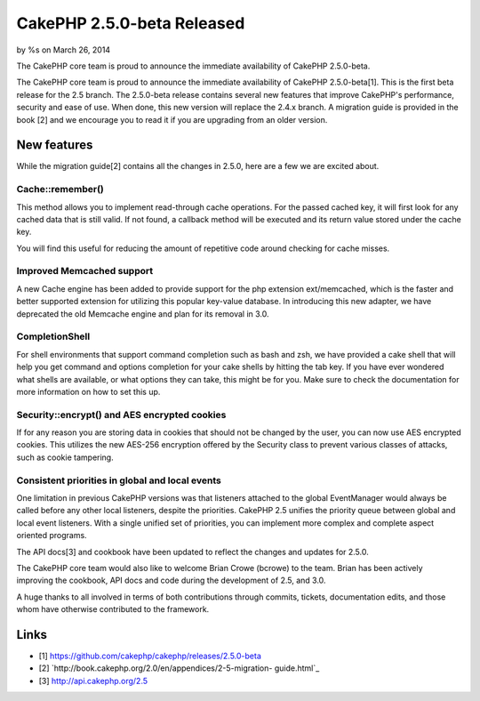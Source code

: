 CakePHP 2.5.0-beta Released
===========================

by %s on March 26, 2014

The CakePHP core team is proud to announce the immediate availability
of CakePHP 2.5.0-beta.

The CakePHP core team is proud to announce the immediate availability
of CakePHP 2.5.0-beta[1]. This is the first beta release for the 2.5
branch. The 2.5.0-beta release contains several new features that
improve CakePHP's performance, security and ease of use. When done,
this new version will replace the 2.4.x branch. A migration guide is
provided in the book [2] and we encourage you to read it if you are
upgrading from an older version.


New features
~~~~~~~~~~~~

While the migration guide[2] contains all the changes in 2.5.0, here
are a few we are excited about.


Cache::remember()
`````````````````

This method allows you to implement read-through cache operations. For
the passed cached key, it will first look for any cached data that is
still valid. If not found, a callback method will be executed and its
return value stored under the cache key.

You will find this useful for reducing the amount of repetitive code
around checking for cache misses.


Improved Memcached support
``````````````````````````

A new Cache engine has been added to provide support for the php
extension ext/memcached, which is the faster and better supported
extension for utilizing this popular key-value database. In
introducing this new adapter, we have deprecated the old Memcache
engine and plan for its removal in 3.0.


CompletionShell
```````````````

For shell environments that support command completion such as bash
and zsh, we have provided a cake shell that will help you get command
and options completion for your cake shells by hitting the tab key. If
you have ever wondered what shells are available, or what options they
can take, this might be for you. Make sure to check the documentation
for more information on how to set this up.


Security::encrypt() and AES encrypted cookies
`````````````````````````````````````````````

If for any reason you are storing data in cookies that should not be
changed by the user, you can now use AES encrypted cookies. This
utilizes the new AES-256 encryption offered by the Security class to
prevent various classes of attacks, such as cookie tampering.


Consistent priorities in global and local events
````````````````````````````````````````````````

One limitation in previous CakePHP versions was that listeners
attached to the global EventManager would always be called before any
other local listeners, despite the priorities. CakePHP 2.5 unifies the
priority queue between global and local event listeners. With a single
unified set of priorities, you can implement more complex and complete
aspect oriented programs.

The API docs[3] and cookbook have been updated to reflect the changes
and updates for 2.5.0.

The CakePHP core team would also like to welcome Brian Crowe (bcrowe)
to the team. Brian has been actively improving the cookbook, API docs
and code during the development of 2.5, and 3.0.

A huge thanks to all involved in terms of both contributions through
commits, tickets, documentation edits, and those whom have otherwise
contributed to the framework.


Links
~~~~~

+ [1] `https://github.com/cakephp/cakephp/releases/2.5.0-beta`_
+ [2] `http://book.cakephp.org/2.0/en/appendices/2-5-migration-
  guide.html`_
+ [3] `http://api.cakephp.org/2.5`_




.. _http://api.cakephp.org/2.5: http://api.cakephp.org/2.5
.. _https://github.com/cakephp/cakephp/releases/2.5.0-beta: https://github.com/cakephp/cakephp/releases/2.5.0-beta
.. _http://book.cakephp.org/2.0/en/appendices/2-5-migration-guide.html: http://book.cakephp.org/2.0/en/appendices/2-5-migration-guide.html
.. meta::
    :title: CakePHP 2.5.0-beta Released
    :description: CakePHP Article related to CakePHP,news,News
    :keywords: CakePHP,news,News
    :copyright: Copyright 2014 
    :category: news


